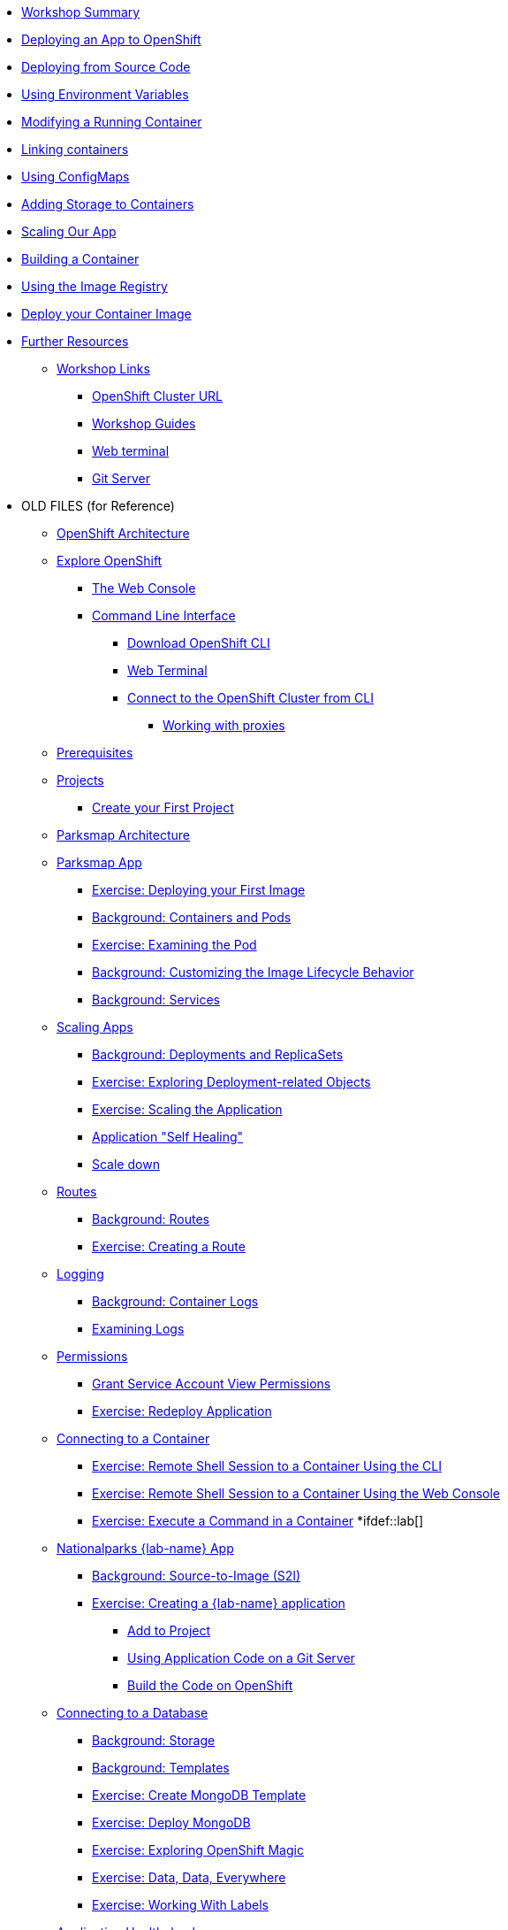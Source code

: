 * xref:01-workshop-summary.adoc[Workshop Summary]
* xref:02-deploying-first-app.adoc[Deploying an App to OpenShift]
* xref:03-deploying-app-s2i.adoc[Deploying from Source Code]
* xref:04-environment-variables.adoc[Using Environment Variables]
* xref:05-modifying-container-config.adoc[Modifying a Running Container]
* xref:06-extending-the-application.adoc[Linking containers]
* xref:07-using-configmaps.adoc[Using ConfigMaps]
* xref:08-storage.adoc[Adding Storage to Containers]
* xref:09-scalingapps.adoc[Scaling Our App]
* xref:10-container-builds[Building a Container]
* xref:11-container-registry[Using the Image Registry]
* xref:12-container-deployment[Deploy your Container Image]
* xref:20-further-resources.adoc[Further Resources]
** xref:21-workshop-links.adoc[Workshop Links]
*** xref:21-workshop-links.adoc#openshift_cluster_url[OpenShift Cluster URL]
*** xref:21-workshop-links.adoc#workshop_guides[Workshop Guides]
*** xref:21-workshop-links.adoc#web_terminal[Web terminal]
*** xref:21-workshop-links.adoc#git_server[Git Server]
* OLD FILES (for Reference)
** xref:old-pages/common-environment.adoc[OpenShift Architecture]
** xref:old-pages/common-explore.adoc[Explore OpenShift]
*** xref:old-pages/common-explore.adoc#the_web_console[The Web Console]
*** xref:old-pages/common-explore.adoc#command_line_interface[Command Line Interface]
**** xref:old-pages/common-explore.adoc#download_openshift_cli[Download OpenShift CLI]
**** xref:old-pages/common-explore.adoc#use_web_terminal[Web Terminal]
**** xref:old-pages/common-explore.adoc#connect_to_the_cluster_with_cli[Connect to the OpenShift Cluster from CLI]
***** xref:old-pages/common-explore.adoc#working_with_proxies[Working with proxies]
** xref:old-pages/prerequisites.adoc[Prerequisites]
** xref:old-pages/projects.adoc[Projects]
*** xref:old-pages/projects#create_your_first_project[Create your First Project]
** xref:old-pages/common-parksmap-architecture.adoc[Parksmap Architecture]
** xref:old-pages/parksmap-container-image.adoc[Parksmap App]
*** xref:old-pages/parksmap-container-image.adoc#deploy_your_first_image[Exercise: Deploying your First Image]
*** xref:old-pages/parksmap-container-image.adoc#containers_and_pods[Background: Containers and Pods]
*** xref:old-pages/parksmap-container-image.adoc#examining_the_pod[Exercise: Examining the Pod]
*** xref:old-pages/parksmap-container-image.adoc#customizing_image_lifecycle_behavior[Background: Customizing the Image Lifecycle Behavior]
*** xref:old-pages/parksmap-container-image.adoc#services[Background: Services]
** xref:old-pages/parksmap-scaling.adoc[Scaling Apps]
*** xref:old-pages/parksmap-scaling.adoc#deployments_and_replicasets[Background: Deployments and ReplicaSets]
*** xref:old-pages/parksmap-scaling.adoc#exploring_deployment_related_objects[Exercise: Exploring Deployment-related Objects]
*** xref:old-pages/parksmap-scaling.adoc#scaling_the_application[Exercise: Scaling the Application]
*** xref:old-pages/parksmap-scaling.adoc#application_self_healing[Application "Self Healing"]
*** xref:old-pages/parksmap-scaling.adoc#scale_down[Scale down]
** xref:old-pages/parksmap-routes.adoc[Routes]
*** xref:old-pages/parksmap-routes.adoc#routes[Background: Routes]
*** xref:old-pages/parksmap-routes.adoc#creating_a_route[Exercise: Creating a Route]
** xref:old-pages/parksmap-logging.adoc[Logging]
*** xref:old-pages/parksmap-logging.adoc#container_logs[Background: Container Logs]
*** xref:old-pages/parksmap-logging.adoc#examining_logs[Examining Logs]
** xref:old-pages/parksmap-permissions.adoc[Permissions]
*** xref:old-pages/parksmap-permissions.adoc#grant_serviceaccount_view_permissions[Grant Service Account View Permissions]
*** xref:old-pages/parksmap-permissions.adoc#redeploy_application[Exercise: Redeploy Application]
** xref:old-pages/parksmap-rsh.adoc[Connecting to a Container]
*** xref:old-pages/parksmap-rsh.adoc#remote_shell_session_to_container_using_cli[Exercise: Remote Shell Session to a Container Using the CLI]
*** xref:old-pages/parksmap-rsh.adoc#execute_command_in_container[Exercise: Remote Shell Session to a Container Using the Web Console]
*** xref:old-pages/parksmap-rsh.adoc#remote_shell_session_to_container_using_webconsole[Exercise: Execute a Command in a Container]
*ifdef::lab[]
** xref:old-pages/nationalparks-{lab}.adoc[Nationalparks {lab-name} App]
*** xref:old-pages/nationalparks-{lab}.adoc#source_to_image[Background: Source-to-Image (S2I)]
*** xref:old-pages/nationalparks-{lab}.adoc#creating_java_application[Exercise: Creating a {lab-name} application]
**** xref:old-pages/nationalparks-{lab}.adoc#add_to_project[Add to Project]
**** xref:old-pages/nationalparks-{lab}.adoc#using_application_code_on_git_server[Using Application Code on a Git Server]
**** xref:old-pages/nationalparks-{lab}.adoc#build_code_on_openshift[Build the Code on OpenShift]
** xref:old-pages/nationalparks-{lab}-databases.adoc[Connecting to a Database]
*** xref:old-pages/nationalparks-{lab}-databases.adoc#storage[Background: Storage]
*** xref:old-pages/nationalparks-{lab}-databases.adoc#templates[Background: Templates]
*** xref:old-pages/nationalparks-{lab}-databases.adoc#create_mongodb_template[Exercise: Create MongoDB Template]
*** xref:old-pages/nationalparks-{lab}-databases.adoc#deploy_mongodb[Exercise: Deploy MongoDB]
*** xref:old-pages/nationalparks-{lab}-databases.adoc#exploring_openshift_magic[Exercise: Exploring OpenShift Magic]
*** xref:old-pages/nationalparks-{lab}-databases.adoc#data_data_everywhere[Exercise: Data, Data, Everywhere]
*** xref:old-pages/nationalparks-{lab}-databases.adoc#working_with_labels[Exercise: Working With Labels]
** xref:old-pages/nationalparks-application-health.adoc[Application Healthchecks]
*** xref:old-pages/nationalparks-application-health.adoc#add_health_checks[Exercise: Add Health Checks]
** xref:old-pages/nationalparks-{lab}-codechanges-github.adoc[Webhooks with OpenShift]
*** xref:old-pages/nationalparks-{lab}-codechanges-github.adoc#prerequisite_github_account[Prerequisite: GitHub Account]
*** xref:old-pages/nationalparks-{lab}-codechanges-github.adoc#webhooks[Webhooks]
*** xref:old-pages/nationalparks-{lab}-codechanges-github.adoc#webhooks_with_openshift[Webhooks with OpenShift]
*** xref:old-pages/nationalparks-{lab}-codechanges-github.adoc#configuring_github_webhooks[Exercise: Configuring GitHub Web Hooks]
*** xref:old-pages/nationalparks-{lab}-codechanges-github.adoc#using_github_webhooks[Exercise: Using GitHub Web Hooks]
** xref:old-pages/nationalparks-{lab}-codechanges-github-actions.adoc[GitHub Actions with OpenShift]
*** xref:old-pages/nationalparks-{lab}-codechanges-github-actions.adoc#disable_github_webhook[Disable GitHub Webhook]
*** xref:old-pages/nationalparks-{lab}-codechanges-github-actions.adoc#disable_openshift_triggers[Disable OpenShift Triggers]
*** xref:old-pages/nationalparks-{lab}-codechanges-github-actions.adoc#configure_github_action[Configure GitHub Action]
*** xref:old-pages/nationalparks-{lab}-codechanges-github-actions.adoc#add_github_action[Add GitHub Action]
*** xref:old-pages/nationalparks-{lab}-codechanges-github-actions.adoc#enable_openshift_triggers[Enable OpenShift Triggers]
** xref:old-pages/nationalparks-{lab}-pipeline.adoc[Continuous Integration and Pipelines]
*** xref:old-pages/nationalparks-{lab}-pipeline.adoc#install_openshift_pipelines_from_operatorhub[Install OpenShift Pipelines from OperatorHub]
*** xref:old-pages/nationalparks-{lab}-pipeline.adoc#understanding_tekton[Understanding Tekton]
*** xref:old-pages/nationalparks-{lab}-pipeline.adoc#create_your_pipeline[Create Your Pipeline]
*** xref:old-pages/nationalparks-{lab}-pipeline.adoc#run_the_pipeline[Run the Pipeline]
** xref:old-pages/nationalparks-{lab}-pipeline-codechanges-github.adoc[Webhooks with Pipelines]
*** xref:old-pages/nationalparks-{lab}-pipeline-codechanges-github.adoc#prerequisite_github_account[Prerequisite: GitHub Account]
*** xref:old-pages/nationalparks-{lab}-pipeline-codechanges-github.adoc#webhooks[Web Hooks]
*** xref:old-pages/nationalparks-{lab}-pipeline-codechanges-github.adoc#adding_triggers_to_your_pipeline[Adding Triggers to your Pipeline]
*** xref:old-pages/nationalparks-{lab}-pipeline-codechanges-github.adoc#configuring_github_webhooks[Exercise: Configuring GitHub Web Hooks]
*** xref:old-pages/nationalparks-{lab}-pipeline-codechanges-github.adoc#using_github_webhooks[Exercise: Using GitHub Web Hooks]
*endif::[]
** xref:old-pages/mlbparks-templates.adoc[MLBParks App]
*** xref:old-pages/mlbparks-templates.adoc#instantiate_template[Exercise: Instantiate a Template]
** xref:old-pages/mlbparks-binary-build.adoc[Binary Builds]
*** xref:old-pages/mlbparks-binary-build.adoc#moving_on_from_s2i[Moving on From S2I]
*** xref:old-pages/mlbparks-binary-build.adoc#fast_iterative_code_change_using_binary_deploy[Fast Iterative Code Change Using Binary Deploy]
*** xref:old-pages/mlbparks-binary-build.adoc#using_binary_deployment[Exercise: Using Binary Deployment]
**** xref:old-pages/mlbparks-binary-build.adoc#clone_source[Clone source]
**** xref:old-pages/mlbparks-binary-build.adoc#setup_the_build_of_the_war_file[Setup the Build of the WAR file]
**** xref:old-pages/mlbparks-binary-build.adoc#clone_change[Clone change]
**** xref:old-pages/mlbparks-binary-build.adoc#doing_the_binary_build[Doing the Binary Build]
** xref:old-pages/mlbparks-debugging.adoc[Debugging Apps]
*** xref:old-pages/mlbparks-debugging.adoc#port_forwading_and_debugging[Background: Port Forwarding and Debugging]
*** xref:old-pages/mlbparks-debugging.adoc#enabling_debugging_in_eap_on_openshift[Exercise: Enabling Debugging in EAP on OpenShift]
*** xref:old-pages/mlbparks-debugging.adoc#port-forwarding_from_svc_to_our_local_machine[Exercise: Port-Forwarding from a Service to our local machine]
*** xref:old-pages/mlbparks-debugging.adoc#setting_up_remote_debugging[Attaching a Remote Debugger]
*** xref:old-pages/mlbparks-debugging.adoc#port-forwarding_from_pod_to_our_local_machine[Exercise: Port-Forwarding from the pod to our local machine]

